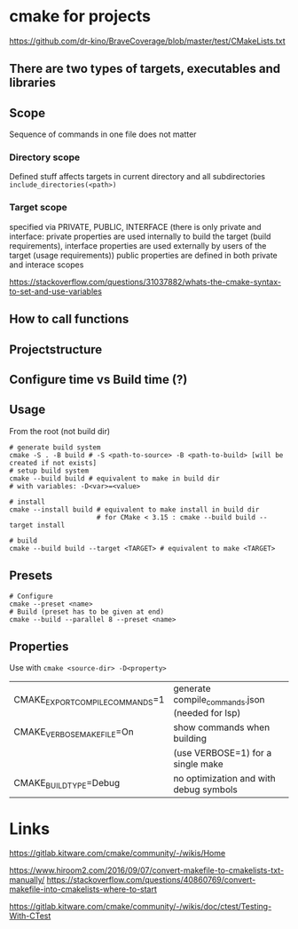 * cmake for projects
https://github.com/dr-kino/BraveCoverage/blob/master/test/CMakeLists.txt

** There are two types of targets, executables and libraries

** Scope
Sequence of commands in one file does not matter
*** Directory scope
Defined stuff affects targets in current directory and all subdirectories
=include_directories(<path>)=
*** Target scope
specified via PRIVATE, PUBLIC, INTERFACE (there is only private and interface: private properties are used internally to build the target (build requirements), interface properties are used externally by users of the target (usage requirements))
public properties are defined in both private and interace scopes

https://stackoverflow.com/questions/31037882/whats-the-cmake-syntax-to-set-and-use-variables

** How to call functions

** Projectstructure

** Configure time vs Build time (?)

** Usage

From the root (not build dir)
#+begin_src shell
  # generate build system
  cmake -S . -B build # -S <path-to-source> -B <path-to-build> [will be created if not exists]
  # setup build system
  cmake --build build # equivalent to make in build dir
  # with variables: -D<var>=<value>
  
  # install
  cmake --install build # equivalent to make install in build dir
                        # for CMake < 3.15 : cmake --build build --target install
  
  # build
  cmake --build build --target <TARGET> # equivalent to make <TARGET>
#+end_src

** Presets
#+begin_src shell
  # Configure
  cmake --preset <name>
  # Build (preset has to be given at end)
  cmake --build --parallel 8 --preset <name>
#+end_src

** Properties
Use with ~cmake <source-dir> -D<property>~

| CMAKE_EXPORT_COMPILE_COMMANDS=1 | generate compile_commands.json (needed for lsp) |
| CMAKE_VERBOSE_MAKEFILE=On       | show commands when building                     |
|                                 | (use VERBOSE=1) for a single make               |
| CMAKE_BUILD_TYPE=Debug          | no optimization and with debug symbols          |

* Links

# resources
https://gitlab.kitware.com/cmake/community/-/wikis/Home

# convert from Makefile
https://www.hiroom2.com/2016/09/07/convert-makefile-to-cmakelists-txt-manually/
https://stackoverflow.com/questions/40860769/convert-makefile-into-cmakelists-where-to-start

# tests
https://gitlab.kitware.com/cmake/community/-/wikis/doc/ctest/Testing-With-CTest
